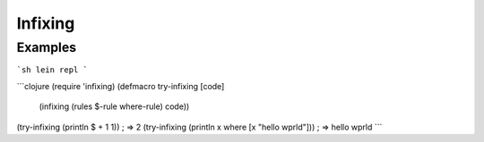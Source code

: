 Infixing
================================================================================

Examples
--------------------------------------------------------------------------------

```sh
lein repl
```

```clojure
(require 'infixing)
(defmacro try-infixing [code]
  (infixing (rules $-rule where-rule) code))
(try-infixing (println $ + 1 1))                   ; => 2
(try-infixing (println x where [x "hello wprld"])) ; => hello wprld
```
